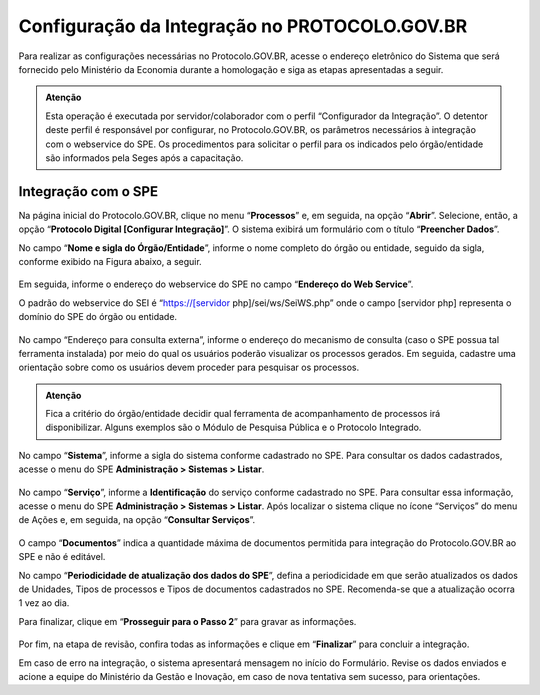 Configuração da Integração no PROTOCOLO.GOV.BR
==============================================

Para realizar as configurações necessárias no Protocolo.GOV.BR, acesse o endereço eletrônico do Sistema que será fornecido pelo Ministério da Economia durante a homologação e siga as etapas apresentadas a seguir. 

.. admonition:: Atenção

   Esta operação é executada por servidor/colaborador com o perfil “Configurador da Integração”. O detentor deste perfil é responsável por configurar, no Protocolo.GOV.BR, os parâmetros necessários à integração com o webservice do SPE. Os procedimentos para solicitar o perfil para os indicados pelo órgão/entidade são informados pela Seges após a capacitação.


Integração com o SPE
--------------------

Na página inicial do Protocolo.GOV.BR, clique no menu “**Processos**” e, em seguida, na opção “**Abrir**”. Selecione, então, a opção “**Protocolo Digital [Configurar Integração]**”. O sistema exibirá um formulário com o título “**Preencher Dados**”.

No campo “**Nome e sigla do Órgão/Entidade**”, informe o nome completo do órgão ou entidade, seguido da sigla, conforme exibido na Figura abaixo, a seguir.

.. figure:: _static/images/figura_6.png

Em seguida, informe o endereço do webservice do SPE no campo “**Endereço do Web Service**”. 

O padrão do webservice do SEI é “https://[servidor php]/sei/ws/SeiWS.php” onde o campo [servidor php] representa o domínio do SPE do órgão ou entidade. 

.. figure:: _static/images/figura_7.png 

No campo “Endereço para consulta externa”, informe o endereço do mecanismo de consulta (caso o SPE possua tal ferramenta instalada) por meio do qual os usuários poderão visualizar os processos gerados. Em seguida, cadastre uma orientação sobre como os usuários devem proceder para pesquisar os processos.

.. admonition:: Atenção

   Fica a critério do órgão/entidade decidir qual ferramenta de acompanhamento de processos irá disponibilizar. Alguns exemplos são o Módulo de Pesquisa Pública e o Protocolo Integrado.

.. figure:: _static/images/figura_8.png 

No campo “**Sistema**”, informe a sigla do sistema conforme cadastrado no SPE. Para consultar os dados cadastrados, acesse o menu do SPE **Administração > Sistemas > Listar**.

.. figure:: _static/images/figura_9.png 

No campo “**Serviço**”, informe a **Identificação** do serviço conforme cadastrado no SPE. Para consultar essa informação, acesse o menu do SPE **Administração > Sistemas > Listar**. Após localizar o sistema clique no ícone “Serviços” do menu de Ações e, em seguida, na opção “**Consultar Serviços**”.

.. figure:: _static/images/figura_10.png  

O campo “**Documentos**” indica a quantidade máxima de documentos permitida para integração do Protocolo.GOV.BR ao SPE e não é editável.

No campo “**Periodicidade de atualização dos dados do SPE**”, defina a periodicidade em que serão atualizados os dados de Unidades, Tipos de processos e Tipos de documentos cadastrados no SPE. Recomenda-se que a atualização ocorra 1 vez ao dia. 

Para finalizar, clique em “**Prosseguir para o Passo 2**” para gravar as informações.

.. figure:: _static/images/figura_11.png  

Por fim, na etapa de revisão, confira todas as informações e clique em “**Finalizar**” para concluir a integração.

Em caso de erro na integração, o sistema apresentará mensagem no início do Formulário. Revise os dados enviados e acione a equipe do Ministério da Gestão e Inovação, em caso de nova tentativa sem sucesso, para orientações.

